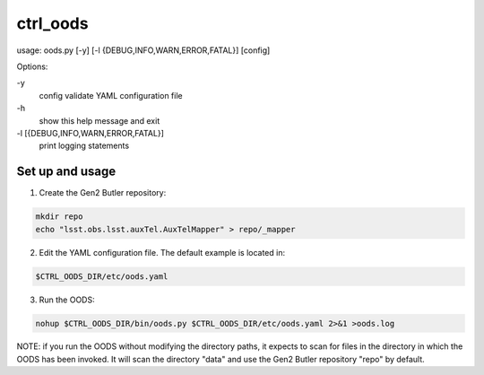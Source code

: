 #########
ctrl_oods
#########
usage: oods.py [-y] [-l {DEBUG,INFO,WARN,ERROR,FATAL}] [config]

Options:

.. code:: bash

\-y
    config validate YAML configuration file
\-h
    show this help message and exit
\-l [{DEBUG,INFO,WARN,ERROR,FATAL}]
    print logging statements


Set up and usage
================

1) Create the Gen2 Butler repository:

.. code:: bash

 mkdir repo
 echo "lsst.obs.lsst.auxTel.AuxTelMapper" > repo/_mapper

2) Edit the YAML configuration file.  The default example is located in:

.. code:: bash

    $CTRL_OODS_DIR/etc/oods.yaml

3) Run the OODS:

.. code:: bash

    nohup $CTRL_OODS_DIR/bin/oods.py $CTRL_OODS_DIR/etc/oods.yaml 2>&1 >oods.log

NOTE:  if you run the OODS without modifying the directory paths, it expects to scan for files in the directory in which the OODS has been invoked.
It will scan the directory "data" and use the Gen2 Butler repository "repo" by default.
